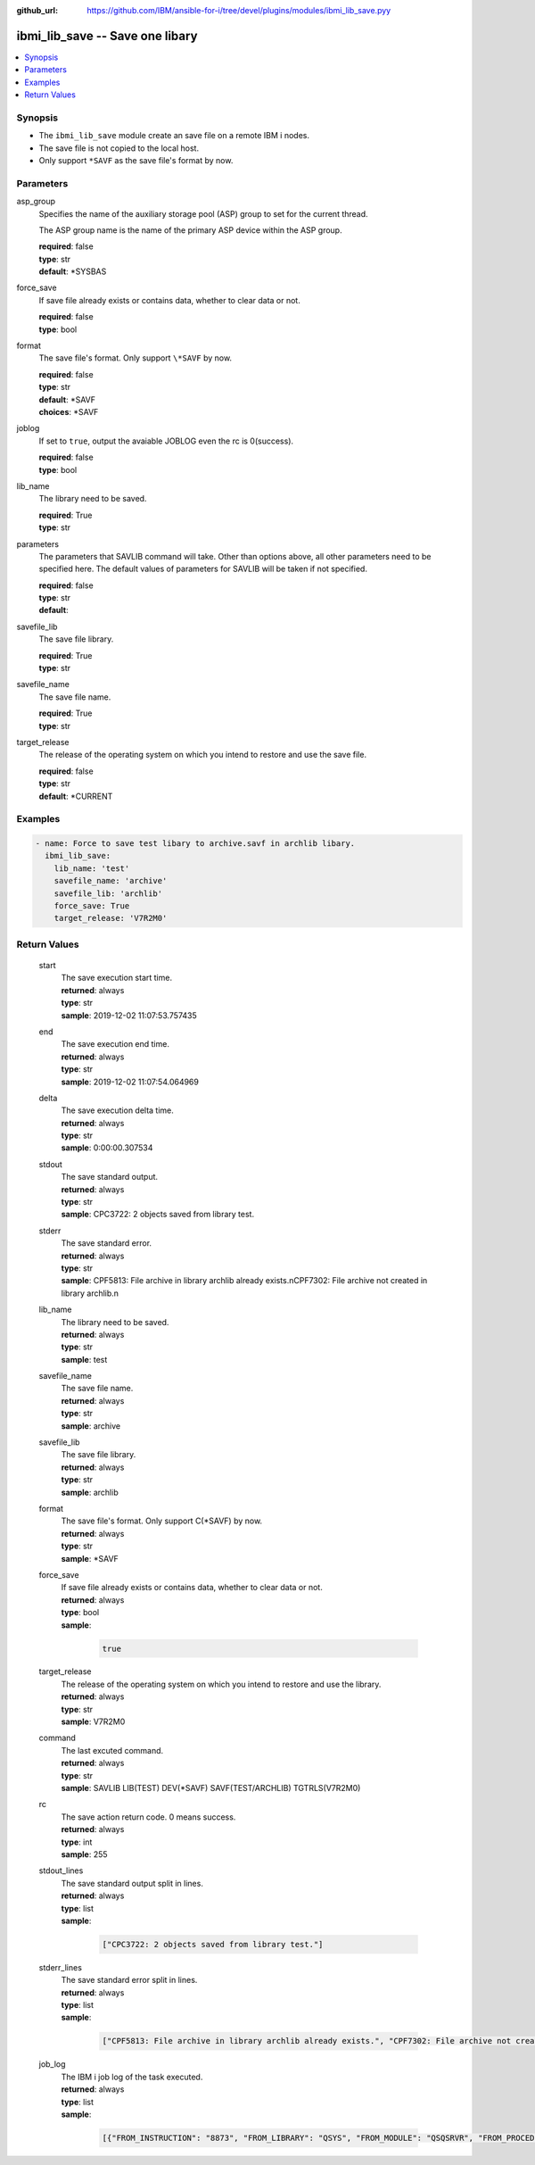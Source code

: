 
:github_url: https://github.com/IBM/ansible-for-i/tree/devel/plugins/modules/ibmi_lib_save.pyy

.. _ibmi_lib_save_module:


ibmi_lib_save -- Save one libary
================================



.. contents::
   :local:
   :depth: 1


Synopsis
--------
- The ``ibmi_lib_save`` module create an save file on a remote IBM i nodes.
- The save file is not copied to the local host.
- Only support ``*SAVF`` as the save file's format by now.





Parameters
----------


     
asp_group
  Specifies the name of the auxiliary storage pool (ASP) group to set for the current thread.

  The ASP group name is the name of the primary ASP device within the ASP group.


  | **required**: false
  | **type**: str
  | **default**: \*SYSBAS


     
force_save
  If save file already exists or contains data, whether to clear data or not.


  | **required**: false
  | **type**: bool


     
format
  The save file's format. Only support ``\*SAVF`` by now.


  | **required**: false
  | **type**: str
  | **default**: \*SAVF
  | **choices**: \*SAVF


     
joblog
  If set to ``true``, output the avaiable JOBLOG even the rc is 0(success).


  | **required**: false
  | **type**: bool


     
lib_name
  The library need to be saved.


  | **required**: True
  | **type**: str


     
parameters
  The parameters that SAVLIB command will take. Other than options above, all other parameters need to be specified here. The default values of parameters for SAVLIB will be taken if not specified.


  | **required**: false
  | **type**: str
  | **default**:  


     
savefile_lib
  The save file library.


  | **required**: True
  | **type**: str


     
savefile_name
  The save file name.


  | **required**: True
  | **type**: str


     
target_release
  The release of the operating system on which you intend to restore and use the save file.


  | **required**: false
  | **type**: str
  | **default**: \*CURRENT




Examples
--------

.. code-block:: yaml+jinja

   
   - name: Force to save test libary to archive.savf in archlib libary.
     ibmi_lib_save:
       lib_name: 'test'
       savefile_name: 'archive'
       savefile_lib: 'archlib'
       force_save: True
       target_release: 'V7R2M0'









Return Values
-------------


   
                              
       start
        | The save execution start time.
      
        | **returned**: always
        | **type**: str
        | **sample**: 2019-12-02 11:07:53.757435

            
      
      
                              
       end
        | The save execution end time.
      
        | **returned**: always
        | **type**: str
        | **sample**: 2019-12-02 11:07:54.064969

            
      
      
                              
       delta
        | The save execution delta time.
      
        | **returned**: always
        | **type**: str
        | **sample**: 0:00:00.307534

            
      
      
                              
       stdout
        | The save standard output.
      
        | **returned**: always
        | **type**: str
        | **sample**: CPC3722: 2 objects saved from library test.

            
      
      
                              
       stderr
        | The save standard error.
      
        | **returned**: always
        | **type**: str
        | **sample**: CPF5813: File archive in library archlib already exists.\nCPF7302: File archive not created in library archlib.\n

            
      
      
                              
       lib_name
        | The library need to be saved.
      
        | **returned**: always
        | **type**: str
        | **sample**: test

            
      
      
                              
       savefile_name
        | The save file name.
      
        | **returned**: always
        | **type**: str
        | **sample**: archive

            
      
      
                              
       savefile_lib
        | The save file library.
      
        | **returned**: always
        | **type**: str
        | **sample**: archlib

            
      
      
                              
       format
        | The save file's format. Only support C(*SAVF) by now.
      
        | **returned**: always
        | **type**: str
        | **sample**: \*SAVF

            
      
      
                              
       force_save
        | If save file already exists or contains data, whether to clear data or not.
      
        | **returned**: always
        | **type**: bool      
        | **sample**:

              .. code-block::

                       true
            
      
      
                              
       target_release
        | The release of the operating system on which you intend to restore and use the library.
      
        | **returned**: always
        | **type**: str
        | **sample**: V7R2M0

            
      
      
                              
       command
        | The last excuted command.
      
        | **returned**: always
        | **type**: str
        | **sample**: SAVLIB LIB(TEST) DEV(\*SAVF) SAVF(TEST/ARCHLIB) TGTRLS(V7R2M0)

            
      
      
                              
       rc
        | The save action return code. 0 means success.
      
        | **returned**: always
        | **type**: int
        | **sample**: 255

            
      
      
                              
       stdout_lines
        | The save standard output split in lines.
      
        | **returned**: always
        | **type**: list      
        | **sample**:

              .. code-block::

                       ["CPC3722: 2 objects saved from library test."]
            
      
      
                              
       stderr_lines
        | The save standard error split in lines.
      
        | **returned**: always
        | **type**: list      
        | **sample**:

              .. code-block::

                       ["CPF5813: File archive in library archlib already exists.", "CPF7302: File archive not created in library archlib."]
            
      
      
                              
       job_log
        | The IBM i job log of the task executed.
      
        | **returned**: always
        | **type**: list      
        | **sample**:

              .. code-block::

                       [{"FROM_INSTRUCTION": "8873", "FROM_LIBRARY": "QSYS", "FROM_MODULE": "QSQSRVR", "FROM_PROCEDURE": "QSQSRVR", "FROM_PROGRAM": "QSQSRVR", "FROM_USER": "TESTER", "MESSAGE_FILE": "", "MESSAGE_ID": "", "MESSAGE_LIBRARY": "", "MESSAGE_SECOND_LEVEL_TEXT": "", "MESSAGE_SUBTYPE": "", "MESSAGE_TEXT": "User Profile = TESTER", "MESSAGE_TIMESTAMP": "2020-05-25-12.54.26.489891", "MESSAGE_TYPE": "COMPLETION", "ORDINAL_POSITION": "8", "SEVERITY": "0", "TO_INSTRUCTION": "8873", "TO_LIBRARY": "QSYS", "TO_MODULE": "QSQSRVR", "TO_PROCEDURE": "QSQSRVR", "TO_PROGRAM": "QSQSRVR"}]
            
      
        
